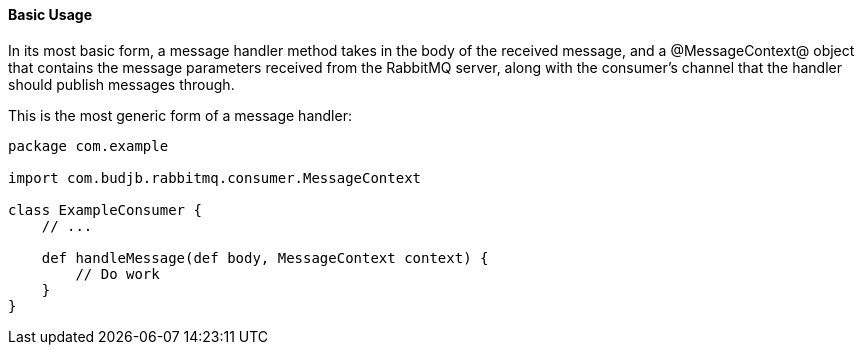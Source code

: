 ==== Basic Usage

In its most basic form, a message handler method takes in the body of the received message, and a @MessageContext@
object that contains the message parameters received from the RabbitMQ server, along with the consumer's channel
that the handler should publish messages through.

This is the most generic form of a message handler:

[source,groovy]
-----
package com.example

import com.budjb.rabbitmq.consumer.MessageContext

class ExampleConsumer {
    // ...

    def handleMessage(def body, MessageContext context) {
        // Do work
    }
}
-----
